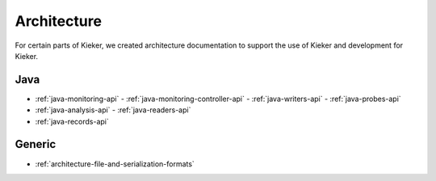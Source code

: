 .. _architecture:

Architecture
============

For certain parts of Kieker, we created architecture documentation to support
the use of Kieker and development for Kieker.

Java
----
- :ref:`java-monitoring-api`
  - :ref:`java-monitoring-controller-api`
  - :ref:`java-writers-api`
  - :ref:`java-probes-api`
- :ref:`java-analysis-api`
  - :ref:`java-readers-api`
- :ref:`java-records-api`

Generic
-------

- :ref:`architecture-file-and-serialization-formats`


